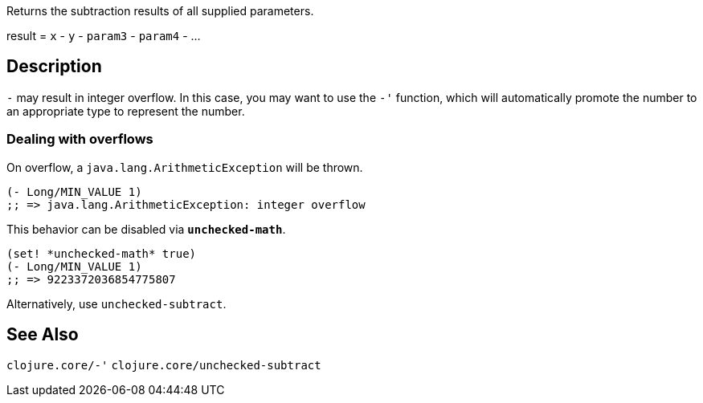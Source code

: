 :source-language: clojure

Returns the subtraction results of all supplied parameters.

result = `x` - `y` - `param3` - `param4` - ...

== Description
`-` may result in integer overflow. In this case, you may want to use the `-'`
function, which will automatically promote the number to an appropriate type to
represent the number.


=== Dealing with overflows
On overflow, a `java.lang.ArithmeticException` will be thrown.

[source]
----
(- Long/MIN_VALUE 1)
;; => java.lang.ArithmeticException: integer overflow
----


This behavior can be disabled via `*unchecked-math*`.

[source]
----
(set! *unchecked-math* true)
(- Long/MIN_VALUE 1)
;; => 9223372036854775807
----

Alternatively, use `unchecked-subtract`.


== See Also
`clojure.core/-'`
`clojure.core/unchecked-subtract`
